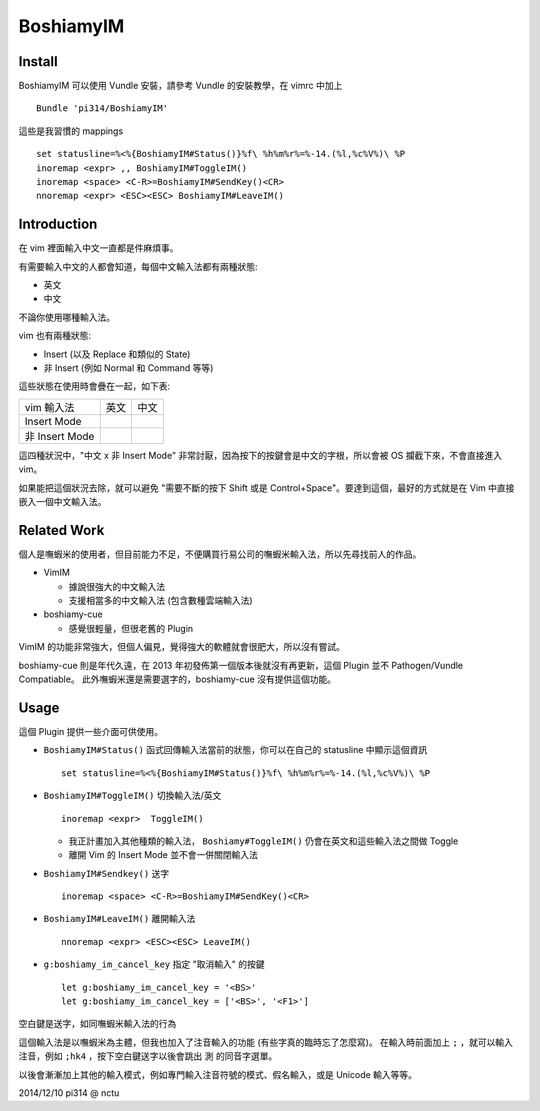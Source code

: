 ==========
BoshiamyIM
==========

Install
-------

BoshiamyIM 可以使用 Vundle 安裝，請參考 Vundle 的安裝教學，在 vimrc 中加上 ::

  Bundle 'pi314/BoshiamyIM'

這些是我習慣的 mappings ::

  set statusline=%<%{BoshiamyIM#Status()}%f\ %h%m%r%=%-14.(%l,%c%V%)\ %P
  inoremap <expr> ,, BoshiamyIM#ToggleIM()
  inoremap <space> <C-R>=BoshiamyIM#SendKey()<CR>
  nnoremap <expr> <ESC><ESC> BoshiamyIM#LeaveIM()

Introduction
------------

在 vim 裡面輸入中文一直都是件麻煩事。

有需要輸入中文的人都會知道，每個中文輸入法都有兩種狀態:

* 英文
* 中文

不論你使用哪種輸入法。

vim 也有兩種狀態:

* Insert (以及 Replace 和類似的 State)
* 非 Insert (例如 Normal 和 Command 等等)

這些狀態在使用時會疊在一起，如下表:

+----------------+------+------+
| vim \ 輸入法   | 英文 | 中文 |
+----------------+------+------+
| Insert Mode    |      |      |
+----------------+------+------+
| 非 Insert Mode |      |      |
+----------------+------+------+

這四種狀況中，"中文 x 非 Insert Mode" 非常討厭，因為按下的按鍵會是中文的字根，所以會被 OS 攔截下來，不會直接進入 vim。

如果能把這個狀況去除，就可以避免 "需要不斷的按下 Shift 或是 Control+Space"。要達到這個，最好的方式就是在 Vim 中直接嵌入一個中文輸入法。

Related Work
------------

個人是嘸蝦米的使用者，但目前能力不足，不便購買行易公司的嘸蝦米輸入法，所以先尋找前人的作品。

* VimIM

  - 據說很強大的中文輸入法
  - 支援相當多的中文輸入法 (包含數種雲端輸入法)

* boshiamy-cue

  - 感覺很輕量，但很老舊的 Plugin

VimIM 的功能非常強大，但個人偏見，覺得強大的軟體就會很肥大，所以沒有嘗試。

boshiamy-cue 則是年代久遠，在 2013 年初發佈第一個版本後就沒有再更新，這個 Plugin 並不 Pathogen/Vundle Compatiable。
此外嘸蝦米還是需要選字的，boshiamy-cue 沒有提供這個功能。

Usage
-----

這個 Plugin 提供一些介面可供使用。

* ``BoshiamyIM#Status()`` 函式回傳輸入法當前的狀態，你可以在自己的 statusline 中顯示這個資訊 ::

    set statusline=%<%{BoshiamyIM#Status()}%f\ %h%m%r%=%-14.(%l,%c%V%)\ %P

* ``BoshiamyIM#ToggleIM()`` 切換輸入法/英文 ::

    inoremap <expr>  ToggleIM()

  - 我正計畫加入其他種類的輸入法， ``Boshiamy#ToggleIM()`` 仍會在英文和這些輸入法之間做 Toggle
  - 離開 Vim 的 Insert Mode 並不會一併關閉輸入法

* ``BoshiamyIM#Sendkey()`` 送字 ::

    inoremap <space> <C-R>=BoshiamyIM#SendKey()<CR>

* ``BoshiamyIM#LeaveIM()`` 離開輸入法 ::

    nnoremap <expr> <ESC><ESC> LeaveIM()

* ``g:boshiamy_im_cancel_key`` 指定 "取消輸入" 的按鍵 ::

    let g:boshiamy_im_cancel_key = '<BS>'
    let g:boshiamy_im_cancel_key = ['<BS>', '<F1>']

空白鍵是送字，如同嘸蝦米輸入法的行為

這個輸入法是以嘸蝦米為主體，但我也加入了注音輸入的功能 (有些字真的臨時忘了怎麼寫)。
在輸入時前面加上 ``;`` ，就可以輸入注音，例如 ``;hk4`` ，按下空白鍵送字以後會跳出 ``測`` 的同音字選單。

以後會漸漸加上其他的輸入模式，例如專門輸入注音符號的模式、假名輸入，或是 Unicode 輸入等等。

2014/12/10 pi314 @ nctu

